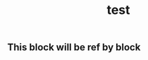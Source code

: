 #+TITLE: test

** This block will be ref by block
:PROPERTIES:
:custom_id: 5f82d137-fb2c-4c22-a65b-e46b5b46e900
:END:

